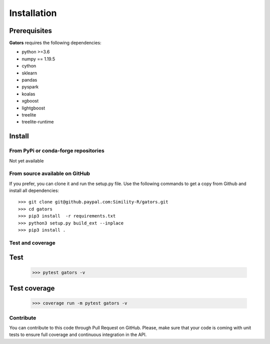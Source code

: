 ************
Installation
************
.. _getting_started:

Prerequisites
=============

**Gators** requires the following dependencies:

* python >=3.6
* numpy == 1.19.5
* cython
* sklearn
* pandas
* pyspark
* koalas
* xgboost
* lightgboost
* treelite
* treelite-runtime

Install
=======

From PyPi or conda-forge repositories
#####################################

Not yet available

From source available on GitHub
###############################

If you prefer, you can clone it and run the setup.py file. Use the following
commands to get a copy from Github and install all dependencies::

  >>> git clone git@github.paypal.com:Simility-R/gators.git
  >>> cd gators
  >>> pip3 install  -r requirements.txt 
  >>> python3 setup.py build_ext --inplace
  >>> pip3 install .

Test and coverage
#################

Test
====

  >>> pytest gators -v

Test coverage
=============
  >>> coverage run -m pytest gators -v

Contribute
##########

You can contribute to this code through Pull Request on GitHub. Please, make
sure that your code is coming with unit tests to ensure full coverage and
continuous integration in the API.

.. _GitHub: https://github.paypal.com/Simility-R/gators/pulls

